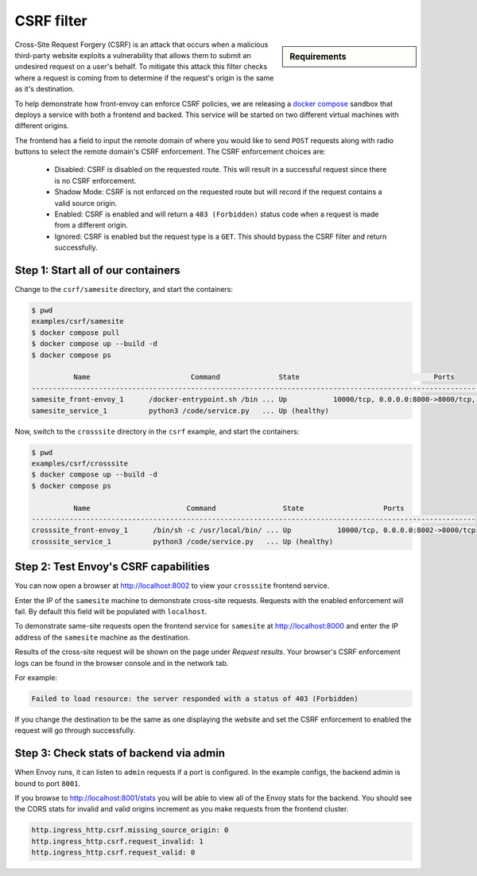 .. _install_sandboxes_csrf:

CSRF filter
===========

.. sidebar:: Requirements

   .. include:: _include/docker-env-setup-link.rst

Cross-Site Request Forgery (CSRF) is an attack that occurs when a malicious
third-party website exploits a vulnerability that allows them to submit an
undesired request on a user's behalf. To mitigate this attack this filter
checks where a request is coming from to determine if the request's origin
is the same as it's destination.

To help demonstrate how front-envoy can enforce CSRF policies, we are releasing
a `docker compose <https://docs.docker.com/compose/>`_ sandbox that
deploys a service with both a frontend and backed. This service will be started
on two different virtual machines with different origins.

The frontend has a field to input the remote domain of where you would like to
send ``POST`` requests along with radio buttons to select the remote domain's CSRF
enforcement. The CSRF enforcement choices are:

  * Disabled: CSRF is disabled on the requested route. This will result in a
    successful request since there is no CSRF enforcement.
  * Shadow Mode: CSRF is not enforced on the requested route but will record
    if the request contains a valid source origin.
  * Enabled: CSRF is enabled and will return a ``403 (Forbidden)`` status code when
    a request is made from a different origin.
  * Ignored: CSRF is enabled but the request type is a ``GET``. This should bypass
    the CSRF filter and return successfully.

Step 1: Start all of our containers
***********************************

Change to the ``csrf/samesite`` directory, and start the containers:

.. code-block:: console

  $ pwd
  examples/csrf/samesite
  $ docker compose pull
  $ docker compose up --build -d
  $ docker compose ps

            Name                        Command              State                                Ports
  ---------------------------------------------------------------------------------------------------------------------------------
  samesite_front-envoy_1      /docker-entrypoint.sh /bin ... Up           10000/tcp, 0.0.0.0:8000->8000/tcp, 0.0.0.0:8001->8001/tcp
  samesite_service_1          python3 /code/service.py   ... Up (healthy)

Now, switch to the ``crosssite`` directory in the ``csrf`` example, and start the containers:

.. code-block:: console

  $ pwd
  examples/csrf/crosssite
  $ docker compose up --build -d
  $ docker compose ps

            Name                       Command                State                   Ports
  ----------------------------------------------------------------------------------------------------------
  crosssite_front-envoy_1      /bin/sh -c /usr/local/bin/ ... Up           10000/tcp, 0.0.0.0:8002->8000/tcp
  crosssite_service_1          python3 /code/service.py   ... Up (healthy)

Step 2: Test Envoy's CSRF capabilities
**************************************

You can now open a browser at http://localhost:8002 to view your ``crosssite`` frontend service.

Enter the IP of the ``samesite`` machine to demonstrate cross-site requests. Requests
with the enabled enforcement will fail. By default this field will be populated
with ``localhost``.

To demonstrate same-site requests open the frontend service for ``samesite`` at http://localhost:8000
and enter the IP address of the ``samesite`` machine as the destination.

Results of the cross-site request will be shown on the page under *Request results*.
Your browser's CSRF enforcement logs can be found in the browser console and in the
network tab.

For example:

.. code-block:: console

  Failed to load resource: the server responded with a status of 403 (Forbidden)

If you change the destination to be the same as one displaying the website and
set the CSRF enforcement to enabled the request will go through successfully.

Step 3: Check stats of backend via admin
****************************************

When Envoy runs, it can listen to ``admin`` requests if a port is configured. In
the example configs, the backend admin is bound to port ``8001``.

If you browse to http://localhost:8001/stats you will be able to view
all of the Envoy stats for the backend. You should see the CORS stats for
invalid and valid origins increment as you make requests from the frontend cluster.

.. code-block:: yaml

  http.ingress_http.csrf.missing_source_origin: 0
  http.ingress_http.csrf.request_invalid: 1
  http.ingress_http.csrf.request_valid: 0

.. seealso::

   :ref:`Envoy admin quick start guide <start_quick_start_admin>`
      Quick start guide to the Envoy admin interface.

